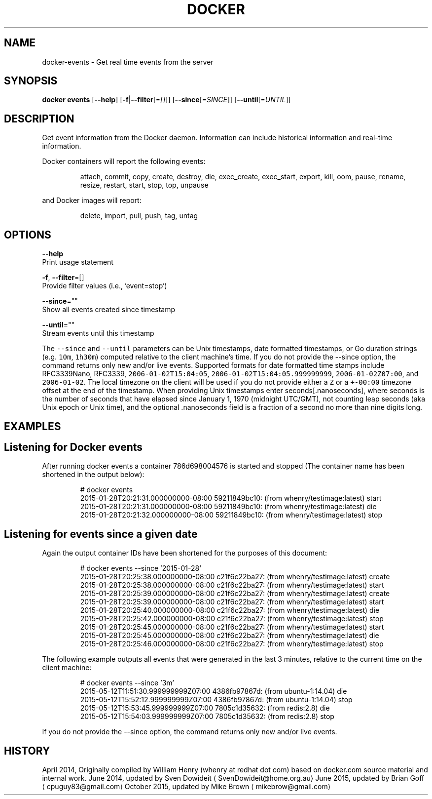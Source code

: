 .TH "DOCKER" "1" " Docker User Manuals" "Docker Community" "JUNE 2014"  ""


.SH NAME
.PP
docker\-events \- Get real time events from the server


.SH SYNOPSIS
.PP
\fBdocker events\fP
[\fB\-\-help\fP]
[\fB\-f\fP|\fB\-\-filter\fP[=\fI[]\fP]]
[\fB\-\-since\fP[=\fISINCE\fP]]
[\fB\-\-until\fP[=\fIUNTIL\fP]]


.SH DESCRIPTION
.PP
Get event information from the Docker daemon. Information can include historical
information and real\-time information.

.PP
Docker containers will report the following events:

.PP
.RS

.nf
attach, commit, copy, create, destroy, die, exec\_create, exec\_start, export, kill, oom, pause, rename, resize, restart, start, stop, top, unpause

.fi
.RE

.PP
and Docker images will report:

.PP
.RS

.nf
delete, import, pull, push, tag, untag

.fi
.RE


.SH OPTIONS
.PP
\fB\-\-help\fP
  Print usage statement

.PP
\fB\-f\fP, \fB\-\-filter\fP=[]
   Provide filter values (i.e., 'event=stop')

.PP
\fB\-\-since\fP=""
   Show all events created since timestamp

.PP
\fB\-\-until\fP=""
   Stream events until this timestamp

.PP
The \fB\fC\-\-since\fR and \fB\fC\-\-until\fR parameters can be Unix timestamps, date formatted
timestamps, or Go duration strings (e.g. \fB\fC10m\fR, \fB\fC1h30m\fR) computed
relative to the client machine’s time. If you do not provide the \-\-since option,
the command returns only new and/or live events.  Supported formats for date
formatted time stamps include RFC3339Nano, RFC3339, \fB\fC2006\-01\-02T15:04:05\fR,
\fB\fC2006\-01\-02T15:04:05.999999999\fR, \fB\fC2006\-01\-02Z07:00\fR, and \fB\fC2006\-01\-02\fR. The local
timezone on the client will be used if you do not provide either a \fB\fCZ\fR or a
\fB\fC+\-00:00\fR timezone offset at the end of the timestamp.  When providing Unix
timestamps enter seconds[.nanoseconds], where seconds is the number of seconds
that have elapsed since January 1, 1970 (midnight UTC/GMT), not counting leap
seconds (aka Unix epoch or Unix time), and the optional .nanoseconds field is a
fraction of a second no more than nine digits long.


.SH EXAMPLES
.SH Listening for Docker events
.PP
After running docker events a container 786d698004576 is started and stopped
(The container name has been shortened in the output below):

.PP
.RS

.nf
# docker events
2015\-01\-28T20:21:31.000000000\-08:00 59211849bc10: (from whenry/testimage:latest) start
2015\-01\-28T20:21:31.000000000\-08:00 59211849bc10: (from whenry/testimage:latest) die
2015\-01\-28T20:21:32.000000000\-08:00 59211849bc10: (from whenry/testimage:latest) stop

.fi
.RE

.SH Listening for events since a given date
.PP
Again the output container IDs have been shortened for the purposes of this document:

.PP
.RS

.nf
# docker events \-\-since '2015\-01\-28'
2015\-01\-28T20:25:38.000000000\-08:00 c21f6c22ba27: (from whenry/testimage:latest) create
2015\-01\-28T20:25:38.000000000\-08:00 c21f6c22ba27: (from whenry/testimage:latest) start
2015\-01\-28T20:25:39.000000000\-08:00 c21f6c22ba27: (from whenry/testimage:latest) create
2015\-01\-28T20:25:39.000000000\-08:00 c21f6c22ba27: (from whenry/testimage:latest) start
2015\-01\-28T20:25:40.000000000\-08:00 c21f6c22ba27: (from whenry/testimage:latest) die
2015\-01\-28T20:25:42.000000000\-08:00 c21f6c22ba27: (from whenry/testimage:latest) stop
2015\-01\-28T20:25:45.000000000\-08:00 c21f6c22ba27: (from whenry/testimage:latest) start
2015\-01\-28T20:25:45.000000000\-08:00 c21f6c22ba27: (from whenry/testimage:latest) die
2015\-01\-28T20:25:46.000000000\-08:00 c21f6c22ba27: (from whenry/testimage:latest) stop

.fi
.RE

.PP
The following example outputs all events that were generated in the last 3 minutes,
relative to the current time on the client machine:

.PP
.RS

.nf
# docker events \-\-since '3m'
2015\-05\-12T11:51:30.999999999Z07:00  4386fb97867d: (from ubuntu\-1:14.04) die
2015\-05\-12T15:52:12.999999999Z07:00  4386fb97867d: (from ubuntu\-1:14.04) stop
2015\-05\-12T15:53:45.999999999Z07:00  7805c1d35632: (from redis:2.8) die
2015\-05\-12T15:54:03.999999999Z07:00  7805c1d35632: (from redis:2.8) stop

.fi
.RE

.PP
If you do not provide the \-\-since option, the command returns only new and/or
live events.


.SH HISTORY
.PP
April 2014, Originally compiled by William Henry (whenry at redhat dot com)
based on docker.com source material and internal work.
June 2014, updated by Sven Dowideit 
\[la]SvenDowideit@home.org.au\[ra]
June 2015, updated by Brian Goff 
\[la]cpuguy83@gmail.com\[ra]
October 2015, updated by Mike Brown 
\[la]mikebrow@gmail.com\[ra]
